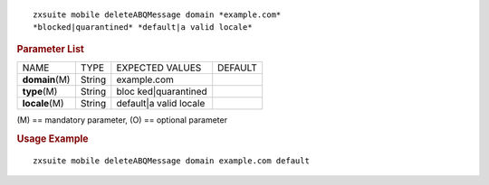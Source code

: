 
::

   zxsuite mobile deleteABQMessage domain *example.com*
   *blocked|quarantined* *default|a valid locale*

.. rubric:: Parameter List

+-----------------+-----------------+-----------------+-----------------+
| NAME            | TYPE            | EXPECTED VALUES | DEFAULT         |
+-----------------+-----------------+-----------------+-----------------+
| **domain**\ (M) | String          | example.com     |                 |
+-----------------+-----------------+-----------------+-----------------+
| **type**\ (M)   | String          | bloc            |                 |
|                 |                 | ked|quarantined |                 |
+-----------------+-----------------+-----------------+-----------------+
| **locale**\ (M) | String          | default|a valid |                 |
|                 |                 | locale          |                 |
+-----------------+-----------------+-----------------+-----------------+

\(M) == mandatory parameter, (O) == optional parameter

.. rubric:: Usage Example

::

   zxsuite mobile deleteABQMessage domain example.com default
